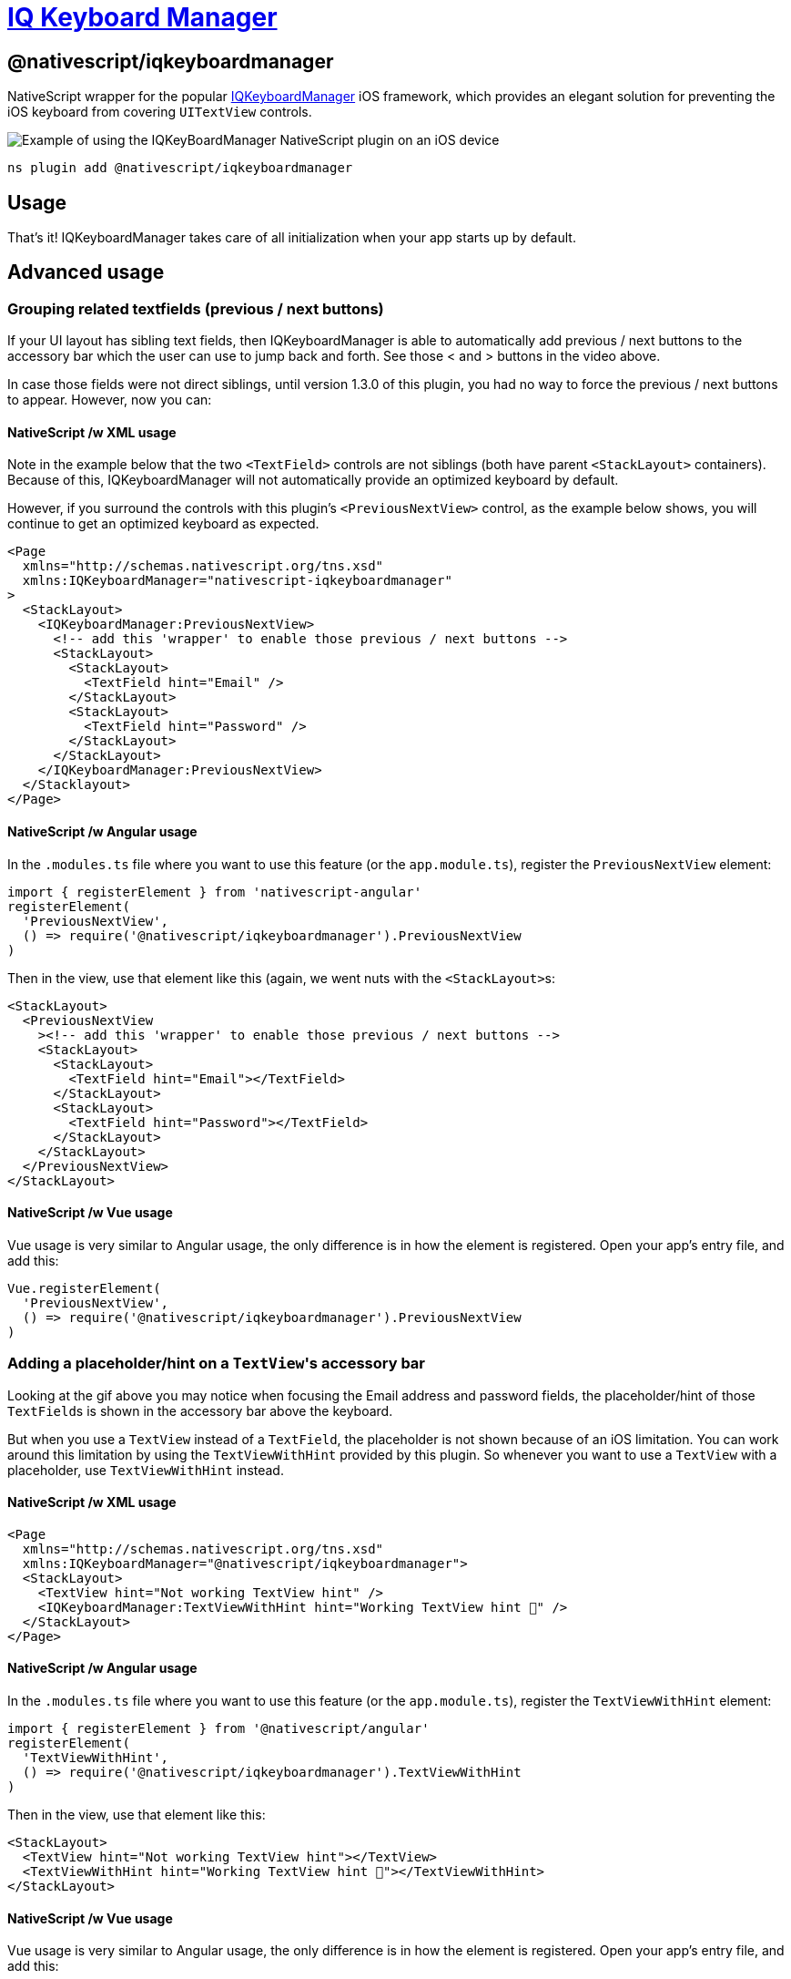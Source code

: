 = https://github.com/NativeScript/plugins/tree/main/packages/iqkeyboardmanager[IQ Keyboard Manager]

== @nativescript/iqkeyboardmanager

NativeScript wrapper for the popular https://cocoapods.org/pods/IQKeyboardManager[IQKeyboardManager] iOS framework, which provides an elegant solution for preventing the iOS keyboard from covering `UITextView` controls.

image::https://raw.githubusercontent.com/NativeScript/nativescript-IQKeyboardManager/master/screenshot.gif[Example of using the IQKeyBoardManager NativeScript plugin on an iOS device]

[,cli]
----
ns plugin add @nativescript/iqkeyboardmanager
----

== Usage

That's it!
IQKeyboardManager takes care of all initialization when your app starts up by default.

== Advanced usage

=== Grouping related textfields (previous / next buttons)

If your UI layout has sibling text fields, then IQKeyboardManager is able to automatically add previous / next buttons to the accessory bar which the user can use to jump back and forth.
See those < and > buttons in the video above.

In case those fields were not direct siblings, until version 1.3.0 of this plugin, you had no way to force the previous / next buttons to appear.
However, now you can:

==== NativeScript /w XML usage

Note in the example below that the two `<TextField>` controls are not siblings (both have parent `<StackLayout>` containers).
Because of this, IQKeyboardManager will not automatically provide an optimized keyboard by default.

However, if you surround the controls with this plugin's `<PreviousNextView>` control, as the example below shows, you will continue to get an optimized keyboard as expected.

[,xml]
----
<Page
  xmlns="http://schemas.nativescript.org/tns.xsd"
  xmlns:IQKeyboardManager="nativescript-iqkeyboardmanager"
>
  <StackLayout>
    <IQKeyboardManager:PreviousNextView>
      <!-- add this 'wrapper' to enable those previous / next buttons -->
      <StackLayout>
        <StackLayout>
          <TextField hint="Email" />
        </StackLayout>
        <StackLayout>
          <TextField hint="Password" />
        </StackLayout>
      </StackLayout>
    </IQKeyboardManager:PreviousNextView>
  </Stacklayout>
</Page>
----

==== NativeScript /w Angular usage

In the `.modules.ts` file where you want to use this feature (or the `app.module.ts`), register the `PreviousNextView` element:

[,typescript]
----
import { registerElement } from 'nativescript-angular'
registerElement(
  'PreviousNextView',
  () => require('@nativescript/iqkeyboardmanager').PreviousNextView
)
----

Then in the view, use that element like this (again, we went nuts with the ``<StackLayout>``s:

[,html]
----
<StackLayout>
  <PreviousNextView
    ><!-- add this 'wrapper' to enable those previous / next buttons -->
    <StackLayout>
      <StackLayout>
        <TextField hint="Email"></TextField>
      </StackLayout>
      <StackLayout>
        <TextField hint="Password"></TextField>
      </StackLayout>
    </StackLayout>
  </PreviousNextView>
</StackLayout>
----

==== NativeScript /w Vue usage

Vue usage is very similar to Angular usage, the only difference is in how the element is registered.
Open your app's entry file, and add this:

[,javascript]
----
Vue.registerElement(
  'PreviousNextView',
  () => require('@nativescript/iqkeyboardmanager').PreviousNextView
)
----

=== Adding a placeholder/hint on a ``TextView``'s accessory bar

Looking at the gif above you may notice when focusing the Email address and password fields, the placeholder/hint of those ``TextField``s is shown in the accessory bar above the keyboard.

But when you use a `TextView` instead of a `TextField`, the placeholder is not shown because of an iOS limitation.
You can work around this limitation by using the `TextViewWithHint` provided by this plugin.
So whenever you want to use a `TextView` with a placeholder, use `TextViewWithHint` instead.

==== NativeScript /w XML usage

[,xml]
----
<Page
  xmlns="http://schemas.nativescript.org/tns.xsd"
  xmlns:IQKeyboardManager="@nativescript/iqkeyboardmanager">
  <StackLayout>
    <TextView hint="Not working TextView hint" />
    <IQKeyboardManager:TextViewWithHint hint="Working TextView hint 🤪" />
  </StackLayout>
</Page>
----

==== NativeScript /w Angular usage

In the `.modules.ts` file where you want to use this feature (or the `app.module.ts`), register the `TextViewWithHint` element:

[,typescript]
----
import { registerElement } from '@nativescript/angular'
registerElement(
  'TextViewWithHint',
  () => require('@nativescript/iqkeyboardmanager').TextViewWithHint
)
----

Then in the view, use that element like this:

[,html]
----
<StackLayout>
  <TextView hint="Not working TextView hint"></TextView>
  <TextViewWithHint hint="Working TextView hint 🤪"></TextViewWithHint>
</StackLayout>
----

==== NativeScript /w Vue usage

Vue usage is very similar to Angular usage, the only difference is in how the element is registered.
Open your app's entry file, and add this:

[,javascript]
----
Vue.registerElement(
  'TextViewWithHint',
  () => require('@nativescript/iqkeyboardmanager').TextViewWithHint
)
----

=== Tweaking the appearance and behavior

Start by adding the following two paths into your app's `references.d.ts` file.
(See this repo's demo app for a specific example.)

----
/// <reference path="./node_modules/tns-platform-declarations/ios/ios.d.ts" />
/// <reference path="./node_modules/@nativescript/iqkeyboardmanager/index.d.ts" />
----

[NOTE]
====
You might also need to `npm install --save-dev tns-platform-declarations` to bring in NativeScript's TypeScript definitions for native iOS development.
====

Next, initialize an instance of `IQKeyboardManager` with the following line of code.

[,typescript]
----
const iqKeyboard = IQKeyboardManager.sharedManager()
----

You now have the full IQKeyboardManager APIs available for you to use.
For example you could use the following code to switch to a dark keyboard.

[,typescript]
----
const iqKeyboard = IQKeyboardManager.sharedManager()
iqKeyboard.overrideKeyboardAppearance = true
iqKeyboard.keyboardAppearance = UIKeyboardAppearance.Dark
----

For more examples of what's possible, run the demo app (shown in the gif below) and check out the https://github.com/NativeScript/plugins/blob/main/apps/demo/src/plugin-demos/iqkeyboardmanager.ts[app's `main-view-model.ts` file].

image::https://github.com/tjvantoll/nativescript-IQKeyboardManager/raw/master/demo.gif[,320px]

=== Multi-factor one-time code auto-fill

While the following is not a feature specific to IQKeyboardManager, you are here because you want the best keyboard experience for your NativeScript app and this may be helpful to know about.

iOS has a feature where a text field's QuickType search suggestion bar can suggest one-time code values for multi-factor authentication that were texted to your device.

If the field is specially-identified as a one-time code field, the suggestion will appear for about 3 minutes after being received, and the user simply has to tap the suggestion to fill in the value--no short term memorization or copy/paste gestures required.
Examples of message formats are:

* 123456 is your App Name code.
* 123456 is your App Name login code.
* 123456 is your App Name verification code.

To implement this functionality in your own app, first declare `UITextContentTypeOneTimeCode` near your component imports:

[,typescript]
----
declare var UITextContentTypeOneTimeCode
----

Then, set the field's `ios.textContentType` property:

[,typescript]
----
// This code assumes this.page exists as a reference to the current Page.
const mfaCodeField: TextField = this.page.getViewById(oneTimeCodeFieldName)
if (mfaCodeField !== null && mfaCodeField.ios) {
  mfaCodeField.ios.textContentType = UITextContentTypeOneTimeCode
}
----

There are other `textContentType` values you might want to use.
You can read more about the property in https://medium.com/developerinsider/ios12-password-autofill-automatic-strong-password-and-security-code-autofill-6e7db8da1810[this article].

== Documentation

For more details on how IQKeyboardManager works, including more detailed API documentation, refer to https://cocoapods.org/pods/IQKeyboardManager[the library's CocoaPod page].

== Maintainers

For maintainer's of this plugin's source code: when the https://github.com/NativeScript/plugins/blob/main/packages/iqkeyboardmanager/platforms/ios/Podfile[IQKeyboardManager Podfile] updates, you should generate new typings for for this plugin to reflect those changes.

To do so, execute these commands.

[,bash]
----
cd demo
TNS_DEBUG_METADATA_PATH="$(pwd)/metadata" tns build ios
TNS_TYPESCRIPT_DECLARATIONS_PATH="$(pwd)/typings" tns build ios
----

Next, locate IQKeyboardManager's generated typings file in the `demo/typings` folder and override the `IQKeyboardManager.d.ts` file in this repo's root.

== License

Apache License Version 2.0
